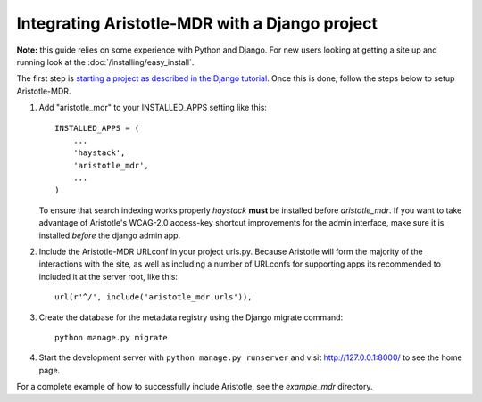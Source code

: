 Integrating Aristotle-MDR with a Django project
-----------------------------------------------

**Note:** this guide relies on some experience with Python and Django.
For new users looking at getting a site up and running look at the
:doc:`/installing/easy_install`.

The first step is `starting a project as described in the Django tutorial <https://docs.djangoproject.com/en/1.7/intro/tutorial01/>`_.
Once this is done, follow the steps below to setup Aristotle-MDR.

1. Add "aristotle_mdr" to your INSTALLED_APPS setting like this::

    INSTALLED_APPS = (
        ...
        'haystack',
        'aristotle_mdr',
        ...
    )

   To ensure that search indexing works properly `haystack` **must** be installed before `aristotle_mdr`.
   If you want to take advantage of Aristotle's WCAG-2.0 access-key shortcut improvements for the admin interface,
   make sure it is installed *before* the django admin app.

2. Include the Aristotle-MDR URLconf in your project urls.py. Because Aristotle will
   form the majority of the interactions with the site, as well as including a
   number of URLconfs for supporting apps its recommended to included it at the
   server root, like this::

    url(r'^/', include('aristotle_mdr.urls')),

3. Create the database for the metadata registry using the Django migrate command::

    python manage.py migrate

4. Start the development server with ``python manage.py runserver`` and visit http://127.0.0.1:8000/
   to see the home page.

For a complete example of how to successfully include Aristotle, see the `example_mdr` directory.

